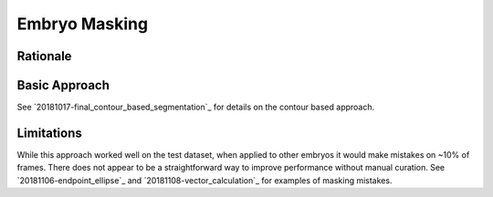 Embryo Masking
================

Rationale
----------

Basic Approach
---------------
See `20181017-final_contour_based_segmentation`_ for details on the contour based approach. 

Limitations
-------------
While this approach worked well on the test dataset, when applied to other embryos it would make mistakes on ~10% of frames. There does not appear to be a straightforward way to improve performance without manual curation. See `20181106-endpoint_ellipse`_ and `20181108-vector_calculation`_ for examples of masking mistakes.